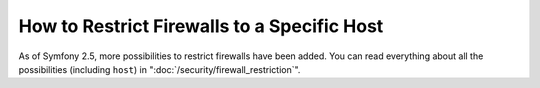 How to Restrict Firewalls to a Specific Host
============================================

As of Symfony 2.5, more possibilities to restrict firewalls have been added.
You can read everything about all the possibilities (including ``host``)
in ":doc:`/security/firewall_restriction`".
